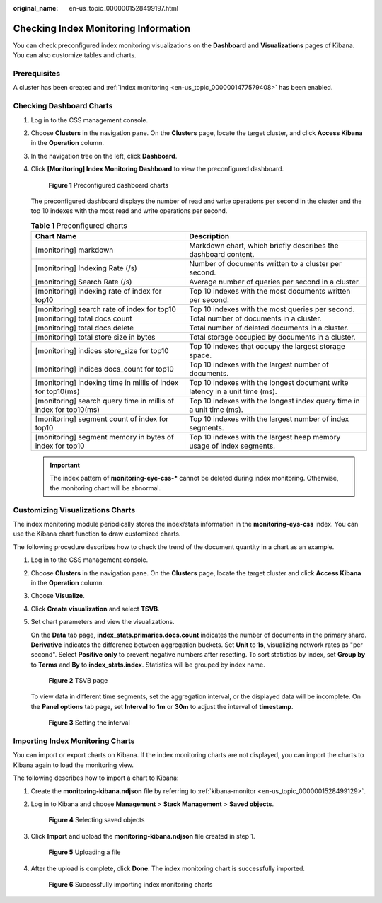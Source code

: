 :original_name: en-us_topic_0000001528499197.html

.. _en-us_topic_0000001528499197:

Checking Index Monitoring Information
=====================================

You can check preconfigured index monitoring visualizations on the **Dashboard** and **Visualizations** pages of Kibana. You can also customize tables and charts.

Prerequisites
-------------

A cluster has been created and :ref:`index monitoring <en-us_topic_0000001477579408>` has been enabled.

Checking Dashboard Charts
-------------------------

#. Log in to the CSS management console.

#. Choose **Clusters** in the navigation pane. On the **Clusters** page, locate the target cluster, and click **Access Kibana** in the **Operation** column.

#. In the navigation tree on the left, click **Dashboard**.

#. Click **[Monitoring] Index Monitoring Dashboard** to view the preconfigured dashboard.


   .. figure:: /_static/images/en-us_image_0000001575638082.png
      :alt: **Figure 1** Preconfigured dashboard charts

      **Figure 1** Preconfigured dashboard charts

   The preconfigured dashboard displays the number of read and write operations per second in the cluster and the top 10 indexes with the most read and write operations per second.

   .. table:: **Table 1** Preconfigured charts

      +-----------------------------------------------------------------+-----------------------------------------------------------------------------+
      | Chart Name                                                      | Description                                                                 |
      +=================================================================+=============================================================================+
      | [monitoring] markdown                                           | Markdown chart, which briefly describes the dashboard content.              |
      +-----------------------------------------------------------------+-----------------------------------------------------------------------------+
      | [monitoring] Indexing Rate (/s)                                 | Number of documents written to a cluster per second.                        |
      +-----------------------------------------------------------------+-----------------------------------------------------------------------------+
      | [monitoring] Search Rate (/s)                                   | Average number of queries per second in a cluster.                          |
      +-----------------------------------------------------------------+-----------------------------------------------------------------------------+
      | [monitoring] indexing rate of index for top10                   | Top 10 indexes with the most documents written per second.                  |
      +-----------------------------------------------------------------+-----------------------------------------------------------------------------+
      | [monitoring] search rate of index for top10                     | Top 10 indexes with the most queries per second.                            |
      +-----------------------------------------------------------------+-----------------------------------------------------------------------------+
      | [monitoring] total docs count                                   | Total number of documents in a cluster.                                     |
      +-----------------------------------------------------------------+-----------------------------------------------------------------------------+
      | [monitoring] total docs delete                                  | Total number of deleted documents in a cluster.                             |
      +-----------------------------------------------------------------+-----------------------------------------------------------------------------+
      | [monitoring] total store size in bytes                          | Total storage occupied by documents in a cluster.                           |
      +-----------------------------------------------------------------+-----------------------------------------------------------------------------+
      | [monitoring] indices store_size for top10                       | Top 10 indexes that occupy the largest storage space.                       |
      +-----------------------------------------------------------------+-----------------------------------------------------------------------------+
      | [monitoring] indices docs_count for top10                       | Top 10 indexes with the largest number of documents.                        |
      +-----------------------------------------------------------------+-----------------------------------------------------------------------------+
      | [monitoring] indexing time in millis of index for top10(ms)     | Top 10 indexes with the longest document write latency in a unit time (ms). |
      +-----------------------------------------------------------------+-----------------------------------------------------------------------------+
      | [monitoring] search query time in millis of index for top10(ms) | Top 10 indexes with the longest index query time in a unit time (ms).       |
      +-----------------------------------------------------------------+-----------------------------------------------------------------------------+
      | [monitoring] segment count of index for top10                   | Top 10 indexes with the largest number of index segments.                   |
      +-----------------------------------------------------------------+-----------------------------------------------------------------------------+
      | [monitoring] segment memory in bytes of index for top10         | Top 10 indexes with the largest heap memory usage of index segments.        |
      +-----------------------------------------------------------------+-----------------------------------------------------------------------------+

   .. important::

      The index pattern of **monitoring-eye-css-\*** cannot be deleted during index monitoring. Otherwise, the monitoring chart will be abnormal.

Customizing Visualizations Charts
---------------------------------

The index monitoring module periodically stores the index/stats information in the **monitoring-eys-css** index. You can use the Kibana chart function to draw customized charts.

The following procedure describes how to check the trend of the document quantity in a chart as an example.

#. Log in to the CSS management console.

#. Choose **Clusters** in the navigation pane. On the **Clusters** page, locate the target cluster and click **Access Kibana** in the **Operation** column.

#. Choose **Visualize**.

#. Click **Create visualization** and select **TSVB**.

#. Set chart parameters and view the visualizations.

   On the **Data** tab page, **index_stats.primaries.docs.count** indicates the number of documents in the primary shard. **Derivative** indicates the difference between aggregation buckets. Set **Unit** to **1s**, visualizing network rates as "per second". Select **Positive only** to prevent negative numbers after resetting. To sort statistics by index, set **Group by** to **Terms** and **By** to **index_stats.index**. Statistics will be grouped by index name.


   .. figure:: /_static/images/en-us_image_0000001625797681.png
      :alt: **Figure 2** TSVB page

      **Figure 2** TSVB page

   To view data in different time segments, set the aggregation interval, or the displayed data will be incomplete. On the **Panel options** tab page, set **Interval** to **1m** or **30m** to adjust the interval of **timestamp**.


   .. figure:: /_static/images/en-us_image_0000001575319174.png
      :alt: **Figure 3** Setting the interval

      **Figure 3** Setting the interval

Importing Index Monitoring Charts
---------------------------------

You can import or export charts on Kibana. If the index monitoring charts are not displayed, you can import the charts to Kibana again to load the monitoring view.

The following describes how to import a chart to Kibana:

#. Create the **monitoring-kibana.ndjson** file by referring to :ref:`kibana-monitor <en-us_topic_0000001528499129>`.

#. Log in to Kibana and choose **Management** > **Stack Management** > **Saved objects**.


   .. figure:: /_static/images/en-us_image_0000001575478486.png
      :alt: **Figure 4** Selecting saved objects

      **Figure 4** Selecting saved objects

#. Click **Import** and upload the **monitoring-kibana.ndjson** file created in step 1.


   .. figure:: /_static/images/en-us_image_0000001625878165.png
      :alt: **Figure 5** Uploading a file

      **Figure 5** Uploading a file

#. After the upload is complete, click **Done**. The index monitoring chart is successfully imported.


   .. figure:: /_static/images/en-us_image_0000001625998045.png
      :alt: **Figure 6** Successfully importing index monitoring charts

      **Figure 6** Successfully importing index monitoring charts
